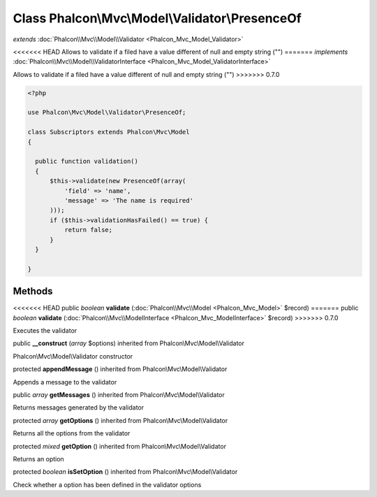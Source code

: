 Class **Phalcon\\Mvc\\Model\\Validator\\PresenceOf**
====================================================

*extends* :doc:`Phalcon\\Mvc\\Model\\Validator <Phalcon_Mvc_Model_Validator>`

<<<<<<< HEAD
Allows to validate if a filed have a value different of null and empty string ("") 
=======
*implements* :doc:`Phalcon\\Mvc\\Model\\ValidatorInterface <Phalcon_Mvc_Model_ValidatorInterface>`

Allows to validate if a filed have a value different of null and empty string ("")  
>>>>>>> 0.7.0

.. code-block:: php

    <?php

    use Phalcon\Mvc\Model\Validator\PresenceOf;
    
    class Subscriptors extends Phalcon\Mvc\Model
    {
    
      public function validation()
      {
          $this->validate(new PresenceOf(array(
              'field' => 'name',
              'message' => 'The name is required'
          )));
          if ($this->validationHasFailed() == true) {
              return false;
          }
      }
    
    }



Methods
---------

<<<<<<< HEAD
public *boolean*  **validate** (:doc:`Phalcon\\Mvc\\Model <Phalcon_Mvc_Model>` $record)
=======
public *boolean*  **validate** (:doc:`Phalcon\\Mvc\\ModelInterface <Phalcon_Mvc_ModelInterface>` $record)
>>>>>>> 0.7.0

Executes the validator



public  **__construct** (*array* $options) inherited from Phalcon\\Mvc\\Model\\Validator

Phalcon\\Mvc\\Model\\Validator constructor



protected  **appendMessage** () inherited from Phalcon\\Mvc\\Model\\Validator

Appends a message to the validator



public *array*  **getMessages** () inherited from Phalcon\\Mvc\\Model\\Validator

Returns messages generated by the validator



protected *array*  **getOptions** () inherited from Phalcon\\Mvc\\Model\\Validator

Returns all the options from the validator



protected *mixed*  **getOption** () inherited from Phalcon\\Mvc\\Model\\Validator

Returns an option



protected *boolean*  **isSetOption** () inherited from Phalcon\\Mvc\\Model\\Validator

Check whether a option has been defined in the validator options



